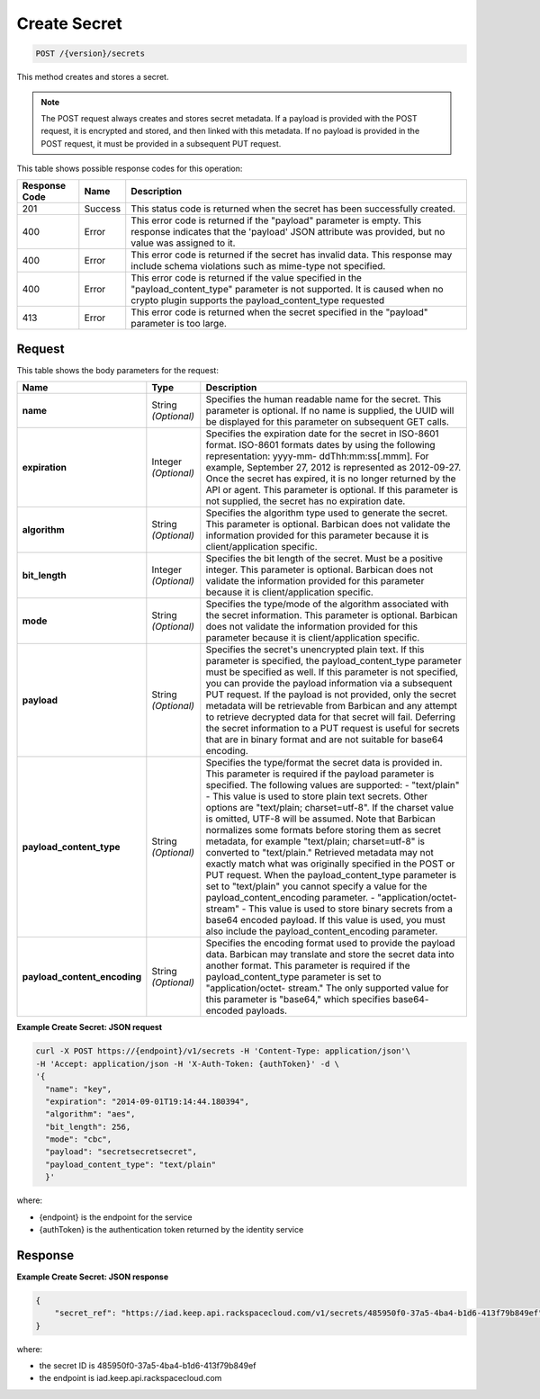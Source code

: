 
.. _post-secret:

Create Secret
^^^^^^^^^^^^^^^^^^^^^^^^^^^^^^^^^^^^^^^^^^^^^^^^^^^^^^^^^^^^^^^^^^^^^^^^^^^^^^^^

.. code::

    POST /{version}/secrets

This method creates and stores a secret.

..  note::
    The POST request always creates and stores secret metadata. If a payload is provided with the POST request, it is encrypted and stored, and then linked with this metadata. If no payload is provided in the POST request, it must be provided in a subsequent PUT request.


This table shows possible response codes for this operation:


+--------------------------+-------------------------+-------------------------+
|Response Code             |Name                     |Description              |
+==========================+=========================+=========================+
|201                       |Success                  |This status code is      |
|                          |                         |returned when the secret |
|                          |                         |has been successfully    |
|                          |                         |created.                 |
+--------------------------+-------------------------+-------------------------+
|400                       |Error                    |This error code is       |
|                          |                         |returned if the          |
|                          |                         |"payload" parameter is   |
|                          |                         |empty. This response     |
|                          |                         |indicates that the       |
|                          |                         |'payload' JSON attribute |
|                          |                         |was provided, but no     |
|                          |                         |value was assigned to it.|
+--------------------------+-------------------------+-------------------------+
|400                       |Error                    |This error code is       |
|                          |                         |returned if the secret   |
|                          |                         |has invalid data. This   |
|                          |                         |response may include     |
|                          |                         |schema violations such   |
|                          |                         |as mime-type not         |
|                          |                         |specified.               |
+--------------------------+-------------------------+-------------------------+
|400                       |Error                    |This error code is       |
|                          |                         |returned if the value    |
|                          |                         |specified in the         |
|                          |                         |"payload_content_type"   |
|                          |                         |parameter is not         |
|                          |                         |supported. It is caused  |
|                          |                         |when no crypto plugin    |
|                          |                         |supports the             |
|                          |                         |payload_content_type     |
|                          |                         |requested                |
+--------------------------+-------------------------+-------------------------+
|413                       |Error                    |This error code is       |
|                          |                         |returned when the secret |
|                          |                         |specified in the         |
|                          |                         |"payload" parameter is   |
|                          |                         |too large.               |
+--------------------------+-------------------------+-------------------------+


Request
""""""""""""""""


This table shows the body parameters for the request:

+-----------------------------+---------------------+--------------------------+
|Name                         |Type                 |Description               |
+=============================+=====================+==========================+
|\ **name**                   |String *(Optional)*  |Specifies the human       |
|                             |                     |readable name for the     |
|                             |                     |secret. This parameter is |
|                             |                     |optional. If no name is   |
|                             |                     |supplied, the UUID will   |
|                             |                     |be displayed for this     |
|                             |                     |parameter on subsequent   |
|                             |                     |GET calls.                |
+-----------------------------+---------------------+--------------------------+
|\ **expiration**             |Integer *(Optional)* |Specifies the expiration  |
|                             |                     |date for the secret in    |
|                             |                     |ISO-8601 format. ISO-8601 |
|                             |                     |formats dates by using    |
|                             |                     |the following             |
|                             |                     |representation: yyyy-mm-  |
|                             |                     |ddThh:mm:ss[.mmm]. For    |
|                             |                     |example, September 27,    |
|                             |                     |2012 is represented as    |
|                             |                     |2012-09-27. Once the      |
|                             |                     |secret has expired, it is |
|                             |                     |no longer returned by the |
|                             |                     |API or agent. This        |
|                             |                     |parameter is optional. If |
|                             |                     |this parameter is not     |
|                             |                     |supplied, the secret has  |
|                             |                     |no expiration date.       |
+-----------------------------+---------------------+--------------------------+
|\ **algorithm**              |String *(Optional)*  |Specifies the algorithm   |
|                             |                     |type used to generate the |
|                             |                     |secret. This parameter is |
|                             |                     |optional. Barbican does   |
|                             |                     |not validate the          |
|                             |                     |information provided for  |
|                             |                     |this parameter because it |
|                             |                     |is client/application     |
|                             |                     |specific.                 |
+-----------------------------+---------------------+--------------------------+
|\ **bit_length**             |Integer *(Optional)* |Specifies the bit length  |
|                             |                     |of the secret. Must be a  |
|                             |                     |positive integer. This    |
|                             |                     |parameter is optional.    |
|                             |                     |Barbican does not         |
|                             |                     |validate the information  |
|                             |                     |provided for this         |
|                             |                     |parameter because it is   |
|                             |                     |client/application        |
|                             |                     |specific.                 |
+-----------------------------+---------------------+--------------------------+
|\ **mode**                   |String *(Optional)*  |Specifies the type/mode   |
|                             |                     |of the algorithm          |
|                             |                     |associated with the       |
|                             |                     |secret information. This  |
|                             |                     |parameter is optional.    |
|                             |                     |Barbican does not         |
|                             |                     |validate the information  |
|                             |                     |provided for this         |
|                             |                     |parameter because it is   |
|                             |                     |client/application        |
|                             |                     |specific.                 |
+-----------------------------+---------------------+--------------------------+
|\ **payload**                |String *(Optional)*  |Specifies the secret's    |
|                             |                     |unencrypted plain text.   |
|                             |                     |If this parameter is      |
|                             |                     |specified, the            |
|                             |                     |payload_content_type      |
|                             |                     |parameter must be         |
|                             |                     |specified as well. If     |
|                             |                     |this parameter is not     |
|                             |                     |specified, you can        |
|                             |                     |provide the payload       |
|                             |                     |information via a         |
|                             |                     |subsequent PUT request.   |
|                             |                     |If the payload is not     |
|                             |                     |provided, only the secret |
|                             |                     |metadata will be          |
|                             |                     |retrievable from Barbican |
|                             |                     |and any attempt to        |
|                             |                     |retrieve decrypted data   |
|                             |                     |for that secret will      |
|                             |                     |fail. Deferring the       |
|                             |                     |secret information to a   |
|                             |                     |PUT request is useful for |
|                             |                     |secrets that are in       |
|                             |                     |binary format and are not |
|                             |                     |suitable for base64       |
|                             |                     |encoding.                 |
+-----------------------------+---------------------+--------------------------+
|\ **payload_content_type**   |String *(Optional)*  |Specifies the type/format |
|                             |                     |the secret data is        |
|                             |                     |provided in. This         |
|                             |                     |parameter is required if  |
|                             |                     |the payload parameter is  |
|                             |                     |specified. The following  |
|                             |                     |values are supported: -   |
|                             |                     |"text/plain" - This value |
|                             |                     |is used to store plain    |
|                             |                     |text secrets. Other       |
|                             |                     |options are "text/plain;  |
|                             |                     |charset=utf-8". If the    |
|                             |                     |charset value is omitted, |
|                             |                     |UTF-8 will be assumed.    |
|                             |                     |Note that Barbican        |
|                             |                     |normalizes some formats   |
|                             |                     |before storing them as    |
|                             |                     |secret metadata, for      |
|                             |                     |example "text/plain;      |
|                             |                     |charset=utf-8" is         |
|                             |                     |converted to              |
|                             |                     |"text/plain." Retrieved   |
|                             |                     |metadata may not exactly  |
|                             |                     |match what was originally |
|                             |                     |specified in the POST or  |
|                             |                     |PUT request. When the     |
|                             |                     |payload_content_type      |
|                             |                     |parameter is set to       |
|                             |                     |"text/plain" you cannot   |
|                             |                     |specify a value for the   |
|                             |                     |payload_content_encoding  |
|                             |                     |parameter. -              |
|                             |                     |"application/octet-       |
|                             |                     |stream" - This value is   |
|                             |                     |used to store binary      |
|                             |                     |secrets from a base64     |
|                             |                     |encoded payload. If this  |
|                             |                     |value is used, you must   |
|                             |                     |also include the          |
|                             |                     |payload_content_encoding  |
|                             |                     |parameter.                |
+-----------------------------+---------------------+--------------------------+
|\                            |String *(Optional)*  |Specifies the encoding    |
|**payload_content_encoding** |                     |format used to provide    |
|                             |                     |the payload data.         |
|                             |                     |Barbican may translate    |
|                             |                     |and store the secret data |
|                             |                     |into another format. This |
|                             |                     |parameter is required if  |
|                             |                     |the payload_content_type  |
|                             |                     |parameter is set to       |
|                             |                     |"application/octet-       |
|                             |                     |stream." The only         |
|                             |                     |supported value for this  |
|                             |                     |parameter is "base64,"    |
|                             |                     |which specifies base64-   |
|                             |                     |encoded payloads.         |
+-----------------------------+---------------------+--------------------------+


**Example Create Secret: JSON request**


.. code::

   curl -X POST https://{endpoint}/v1/secrets -H 'Content-Type: application/json'\
   -H 'Accept: application/json -H 'X-Auth-Token: {authToken}' -d \
   '{
     "name": "key",
     "expiration": "2014-09-01T19:14:44.180394",
     "algorithm": "aes",
     "bit_length": 256,
     "mode": "cbc",
     "payload": "secretsecretsecret",
     "payload_content_type": "text/plain"
     }'

where:

- {endpoint} is the endpoint for the service
- {authToken} is the authentication token returned by the identity service

Response
""""""""""""""""

**Example Create Secret: JSON response**


.. code::

   {
       "secret_ref": "https://iad.keep.api.rackspacecloud.com/v1/secrets/485950f0-37a5-4ba4-b1d6-413f79b849ef"
   }

where:

- the secret ID is 485950f0-37a5-4ba4-b1d6-413f79b849ef
- the endpoint is iad.keep.api.rackspacecloud.com
